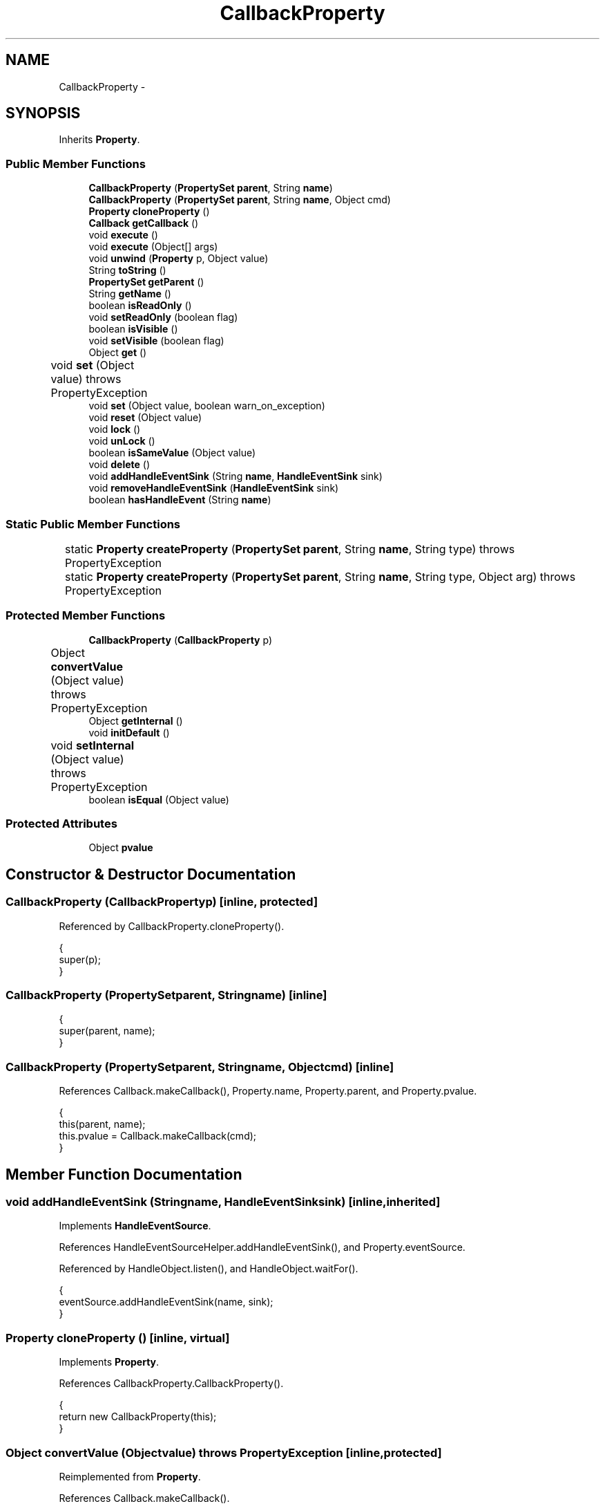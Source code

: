 .TH "CallbackProperty" 3 "Tue Nov 27 2012" "Version 3.2" "Octave" \" -*- nroff -*-
.ad l
.nh
.SH NAME
CallbackProperty \- 
.SH SYNOPSIS
.br
.PP
.PP
Inherits \fBProperty\fP\&.
.SS "Public Member Functions"

.in +1c
.ti -1c
.RI "\fBCallbackProperty\fP (\fBPropertySet\fP \fBparent\fP, String \fBname\fP)"
.br
.ti -1c
.RI "\fBCallbackProperty\fP (\fBPropertySet\fP \fBparent\fP, String \fBname\fP, Object cmd)"
.br
.ti -1c
.RI "\fBProperty\fP \fBcloneProperty\fP ()"
.br
.ti -1c
.RI "\fBCallback\fP \fBgetCallback\fP ()"
.br
.ti -1c
.RI "void \fBexecute\fP ()"
.br
.ti -1c
.RI "void \fBexecute\fP (Object[] args)"
.br
.ti -1c
.RI "void \fBunwind\fP (\fBProperty\fP p, Object value)"
.br
.ti -1c
.RI "String \fBtoString\fP ()"
.br
.ti -1c
.RI "\fBPropertySet\fP \fBgetParent\fP ()"
.br
.ti -1c
.RI "String \fBgetName\fP ()"
.br
.ti -1c
.RI "boolean \fBisReadOnly\fP ()"
.br
.ti -1c
.RI "void \fBsetReadOnly\fP (boolean flag)"
.br
.ti -1c
.RI "boolean \fBisVisible\fP ()"
.br
.ti -1c
.RI "void \fBsetVisible\fP (boolean flag)"
.br
.ti -1c
.RI "Object \fBget\fP ()"
.br
.ti -1c
.RI "void \fBset\fP (Object value)  throws PropertyException 	"
.br
.ti -1c
.RI "void \fBset\fP (Object value, boolean warn_on_exception)"
.br
.ti -1c
.RI "void \fBreset\fP (Object value)"
.br
.ti -1c
.RI "void \fBlock\fP ()"
.br
.ti -1c
.RI "void \fBunLock\fP ()"
.br
.ti -1c
.RI "boolean \fBisSameValue\fP (Object value)"
.br
.ti -1c
.RI "void \fBdelete\fP ()"
.br
.ti -1c
.RI "void \fBaddHandleEventSink\fP (String \fBname\fP, \fBHandleEventSink\fP sink)"
.br
.ti -1c
.RI "void \fBremoveHandleEventSink\fP (\fBHandleEventSink\fP sink)"
.br
.ti -1c
.RI "boolean \fBhasHandleEvent\fP (String \fBname\fP)"
.br
.in -1c
.SS "Static Public Member Functions"

.in +1c
.ti -1c
.RI "static \fBProperty\fP \fBcreateProperty\fP (\fBPropertySet\fP \fBparent\fP, String \fBname\fP, String type)  throws PropertyException 	"
.br
.ti -1c
.RI "static \fBProperty\fP \fBcreateProperty\fP (\fBPropertySet\fP \fBparent\fP, String \fBname\fP, String type, Object arg)  throws PropertyException 	"
.br
.in -1c
.SS "Protected Member Functions"

.in +1c
.ti -1c
.RI "\fBCallbackProperty\fP (\fBCallbackProperty\fP p)"
.br
.ti -1c
.RI "Object \fBconvertValue\fP (Object value)  throws PropertyException 	"
.br
.ti -1c
.RI "Object \fBgetInternal\fP ()"
.br
.ti -1c
.RI "void \fBinitDefault\fP ()"
.br
.ti -1c
.RI "void \fBsetInternal\fP (Object value)  throws PropertyException 	"
.br
.ti -1c
.RI "boolean \fBisEqual\fP (Object value)"
.br
.in -1c
.SS "Protected Attributes"

.in +1c
.ti -1c
.RI "Object \fBpvalue\fP"
.br
.in -1c
.SH "Constructor & Destructor Documentation"
.PP 
.SS "\fBCallbackProperty\fP (\fBCallbackProperty\fPp)\fC [inline, protected]\fP"
.PP
Referenced by CallbackProperty\&.cloneProperty()\&.
.PP
.nf
        {
                super(p);
        }
.fi
.SS "\fBCallbackProperty\fP (\fBPropertySet\fPparent, Stringname)\fC [inline]\fP"
.PP
.nf
        {
                super(parent, name);
        }
.fi
.SS "\fBCallbackProperty\fP (\fBPropertySet\fPparent, Stringname, Objectcmd)\fC [inline]\fP"
.PP
References Callback\&.makeCallback(), Property\&.name, Property\&.parent, and Property\&.pvalue\&.
.PP
.nf
        {
                this(parent, name);
                this\&.pvalue = Callback\&.makeCallback(cmd);
        }
.fi
.SH "Member Function Documentation"
.PP 
.SS "void \fBaddHandleEventSink\fP (Stringname, \fBHandleEventSink\fPsink)\fC [inline, inherited]\fP"
.PP
Implements \fBHandleEventSource\fP\&.
.PP
References HandleEventSourceHelper\&.addHandleEventSink(), and Property\&.eventSource\&.
.PP
Referenced by HandleObject\&.listen(), and HandleObject\&.waitFor()\&.
.PP
.nf
        {
                eventSource\&.addHandleEventSink(name, sink);
        }
.fi
.SS "\fBProperty\fP \fBcloneProperty\fP ()\fC [inline, virtual]\fP"
.PP
Implements \fBProperty\fP\&.
.PP
References CallbackProperty\&.CallbackProperty()\&.
.PP
.nf
        {
                return new CallbackProperty(this);
        }
.fi
.SS "Object \fBconvertValue\fP (Objectvalue)  throws \fBPropertyException\fP 	\fC [inline, protected]\fP"
.PP
Reimplemented from \fBProperty\fP\&.
.PP
References Callback\&.makeCallback()\&.
.PP
.nf
        {
                if (value == null)
                        return value;
                
                Callback cb = Callback\&.makeCallback(value);

                if (cb != null)
                        return cb;
                else
                        throw new PropertyException('invalid property value - ' + value\&.toString());
        }
.fi
.SS "static \fBProperty\fP \fBcreateProperty\fP (\fBPropertySet\fPparent, Stringname, Stringtype)  throws \fBPropertyException\fP 	\fC [inline, static, inherited]\fP"
.PP
References Property\&.name, and Property\&.parent\&.
.PP
Referenced by Property\&.createProperty()\&.
.PP
.nf
        {
                if (type\&.equals('double'))
                        return new DoubleProperty(parent, name);
                else if (type\&.equals('string'))
                        return new StringProperty(parent, name);
                return null;
        }
.fi
.SS "static \fBProperty\fP \fBcreateProperty\fP (\fBPropertySet\fPparent, Stringname, Stringtype, Objectarg)  throws \fBPropertyException\fP 	\fC [inline, static, inherited]\fP"
.PP
References Property\&.createProperty(), Property\&.name, Property\&.parent, and Property\&.set()\&.
.PP
.nf
        {
                if (type\&.equals('radio'))
                {
                        String[] values = ((String)arg)\&.split('|');
                        return new RadioProperty(parent, name, values, '');
                }
                else
                {
                        Property p = createProperty(parent, name, type);
                        if (p != null)
                                p\&.set(arg);
                        return p;
                }
        }
.fi
.SS "void \fBdelete\fP ()\fC [inline, inherited]\fP"
.PP
References HandleEventSourceHelper\&.delete(), and Property\&.eventSource\&.
.PP
.nf
        {
                eventSource\&.delete();
        }
.fi
.SS "void \fBexecute\fP ()\fC [inline]\fP"
.PP
Referenced by UIPanelObject\&.componentResized(), FigureObject\&.componentResized(), HandleObject\&.delete(), HandleObject\&.doButtonDownFcn(), HandleObject\&.validate(), and FigureObject\&.windowClosing()\&.
.PP
.nf
        {
                execute(new Object[0]);
        }
.fi
.SS "void \fBexecute\fP (Object[]args)\fC [inline]\fP"
.PP
References Callback\&.execute(), CallbackProperty\&.getCallback(), and Property\&.getParent()\&.
.PP
.nf
        {
                Callback cb = getCallback();
                if (cb != null)
                        cb\&.execute((HandleObject)getParent(), args);
        }
.fi
.SS "Object \fBget\fP ()\fC [inline, inherited]\fP"
.PP
Reimplemented in \fBNotImplProperty\fP\&.
.PP
References Property\&.getInternal()\&.
.PP
Referenced by BarseriesObject\&.BarseriesObject(), BarseriesObject\&.doLayout(), AxesObject\&.doZoom(), HandleObject\&.get(), LegendObject\&.LegendObject(), LegendObject\&.makeItemFromLine(), LegendObject\&.propertyChanged(), UnwindHandleObject\&.swapValues(), and CheckBoxControl\&.update()\&.
.PP
.nf
        {
                /* TODO: needed?
                if (!lockNotify)
                {
                        Iterator it = listenerList\&.iterator();
                        while (it\&.hasNext())
                                ((PropertyListener)it\&.next())\&.propertyGetting(this);
                }
                */
                return getInternal();
        }
.fi
.SS "\fBCallback\fP \fBgetCallback\fP ()\fC [inline]\fP"
.PP
References Property\&.pvalue\&.
.PP
Referenced by CallbackProperty\&.execute(), CallbackProperty\&.getInternal(), CallbackProperty\&.toString(), and CallbackProperty\&.unwind()\&.
.PP
.nf
        {
                return (Callback)pvalue;
        }
.fi
.SS "Object \fBgetInternal\fP ()\fC [inline, protected]\fP"
.PP
Reimplemented from \fBProperty\fP\&.
.PP
References Callback\&.get(), and CallbackProperty\&.getCallback()\&.
.PP
.nf
        {
                Callback cb = getCallback();
                if (cb != null)
                        return cb\&.get();
                return null;
        }
.fi
.SS "String \fBgetName\fP ()\fC [inline, inherited]\fP"
.PP
References Property\&.name\&.
.PP
Referenced by PropertySet\&.addProperty(), AxesObject\&.autoAxis(), NotImplProperty\&.get(), PropertySet\&.getNames(), NotImplProperty\&.set(), Property\&.set(), and PropertySet\&.show()\&.
.PP
.nf
        {
                return name;
        }
.fi
.SS "\fBPropertySet\fP \fBgetParent\fP ()\fC [inline, inherited]\fP"
.PP
References Property\&.parent\&.
.PP
Referenced by CallbackProperty\&.execute(), NotImplProperty\&.get(), Property\&.initDefault(), HandleObject\&.listen(), NotImplProperty\&.set(), and Property\&.set()\&.
.PP
.nf
        {
                return parent;
        }
.fi
.SS "boolean \fBhasHandleEvent\fP (Stringname)\fC [inline, inherited]\fP"
.PP
Implements \fBHandleEventSource\fP\&.
.PP
References Property\&.eventSource, and HandleEventSourceHelper\&.hasHandleEvent()\&.
.PP
.nf
        {
                return eventSource\&.hasHandleEvent(name);
        }
.fi
.SS "void \fBinitDefault\fP ()\fC [inline, protected, inherited]\fP"
.PP
References HandleObject\&.getDefaultProperty(), Property\&.getParent(), HandleObject\&.getType(), Property\&.name, Property\&.parent, and Property\&.pvalue\&.
.PP
Referenced by Property\&.Property()\&.
.PP
.nf
        {
                HandleObject parent = (HandleObject)getParent();
                String defname = 'default' + parent\&.getType() + name;
                Property p = parent\&.getDefaultProperty(defname);

                if (p != null)
                        pvalue = p\&.pvalue;
        }
.fi
.SS "boolean \fBisEqual\fP (Objectvalue)\fC [inline, protected, inherited]\fP"
.PP
Reimplemented in \fBTextProperty\fP\&.
.PP
References Property\&.pvalue\&.
.PP
Referenced by Property\&.isSameValue(), and Property\&.set()\&.
.PP
.nf
        {
                /*Object v = getInternal();*/
                Object v = pvalue;
                return (value == null ? v == null : value\&.equals(v));
        }
.fi
.SS "boolean \fBisReadOnly\fP ()\fC [inline, inherited]\fP"
.PP
References Property\&.readOnly\&.
.PP
.nf
        {
                return readOnly;
        }
.fi
.SS "boolean \fBisSameValue\fP (Objectvalue)\fC [inline, inherited]\fP"
.PP
References Property\&.convertValue(), and Property\&.isEqual()\&.
.PP
Referenced by HandleObject\&.waitFor()\&.
.PP
.nf
        {
                try
                {
                        value = convertValue(value);
                        return isEqual(value);
                }
                catch (PropertyException e)
                {
                        return false;
                }
        }
.fi
.SS "boolean \fBisVisible\fP ()\fC [inline, inherited]\fP"
.PP
References Property\&.visible\&.
.PP
Referenced by PropertySet\&.getNames(), and PropertySet\&.show()\&.
.PP
.nf
        {
                return visible;
        }
.fi
.SS "void \fBlock\fP ()\fC [inline, inherited]\fP"
.PP
References Property\&.lockNotify\&.
.PP
.nf
        {
                lockNotify = true;
        }
.fi
.SS "void \fBremoveHandleEventSink\fP (\fBHandleEventSink\fPsink)\fC [inline, inherited]\fP"
.PP
Implements \fBHandleEventSource\fP\&.
.PP
References Property\&.eventSource, and HandleEventSourceHelper\&.removeHandleEventSink()\&.
.PP
.nf
        {
                eventSource\&.removeHandleEventSink(sink);
        }
.fi
.SS "void \fBreset\fP (Objectvalue)\fC [inline, inherited]\fP"
.PP
References Property\&.lockNotify\&.
.PP
Referenced by BarseriesObject\&.BarseriesObject(), BaseLineObject\&.BaseLineObject(), ColorbarObject\&.buildColorbar(), LegendObject\&.buildLegend(), ColorbarObject\&.ColorbarObject(), HandleObject\&.delete(), LegendObject\&.doLayout(), AxesObject\&.draw(), AxesObject\&.getBaseLine(), ImageObject\&.ImageObject(), LegendObject\&.LegendObject(), LineObject\&.LineObject(), LegendObject\&.makeItemFromLine(), AxesObject\&.makeTextObject(), PatchObject\&.PatchObject(), FigureObject\&.print(), LineObject\&.propertyChanged(), BarseriesObject\&.propertyChanged(), TextObject\&.propertyChanged(), SurfaceObject\&.propertyChanged(), AxesObject\&.propertyChanged(), AxesObject\&.reset(), GraphicObject\&.set(), SurfaceObject\&.SurfaceObject(), UnwindHandleObject\&.swapValues(), TextObject\&.TextObject(), CheckBoxControl\&.update(), EditControl\&.update(), PopupMenuControl\&.update(), Edit2Control\&.update(), ListBoxControl\&.update(), AxesObject\&.updateXFormMatrices(), LineObject\&.validate(), SurfaceObject\&.validate(), and PatchObject\&.validate()\&.
.PP
.nf
        {
                boolean oldLockNotify = lockNotify;

                lockNotify = true;
                try { set(value); }
                catch (PropertyException e)
                {
                        System\&.err\&.println('WARNING: exception during property reset: ' + e);
                }
                lockNotify = oldLockNotify;
        }
.fi
.SS "void \fBset\fP (Objectvalue)  throws \fBPropertyException\fP 	\fC [inline, inherited]\fP"
.PP
Reimplemented in \fBBooleanProperty\fP, and \fBNotImplProperty\fP\&.
.PP
References Property\&.convertValue(), Property\&.eventSource, HandleEventSourceHelper\&.fireEvent(), Property\&.getName(), Property\&.getParent(), Property\&.isEqual(), Property\&.lockNotify, Property\&.readOnly, Property\&.setFlag, and Property\&.setInternal()\&.
.PP
Referenced by HandleObject\&.autoSet(), BarseriesObject\&.BarseriesObject(), ColorbarObject\&.buildColorbar(), Property\&.createProperty(), BarseriesObject\&.doLayout(), LegendObject\&.doLayout(), ColorbarObject\&.doLocate(), LegendObject\&.doLocate(), AxesObject\&.doZoom(), AxesObject\&.draw(), UIControlObject\&.propertyChanged(), UIPanelObject\&.propertyChanged(), BarseriesObject\&.propertyChanged(), LegendObject\&.propertyChanged(), PatchObject\&.propertyChanged(), AxesObject\&.propertyChanged(), HandleObject\&.set(), AxesObject\&.unZoom(), ColorbarObject\&.updateActivePosition(), LegendObject\&.updateActivePosition(), SurfaceObject\&.updateColorMinMax(), ColorbarObject\&.updateImageFromColormap(), GroupObject\&.updateLimits(), BaseLineObject\&.updateLine(), ImageObject\&.updateMinMax(), LineObject\&.updateMinMax(), SurfaceObject\&.updateMinMax(), PatchObject\&.updateMinMax(), and TextObject\&.updateMinMax()\&.
.PP
.nf
        {
                if (readOnly)
                        throw new PropertyException('read-only property - ' + getName());

                value = convertValue(value);
                if (isEqual(value))
                {
                        //System\&.out\&.println(getName() + ': identical value, not setting - ' + value\&.toString());
                        return;
                }

                if (setFlag)
                {
                        System\&.out\&.println('WARNING: ' + getName() + '\&.set (' + ((HandleObject)getParent())\&.getHandle() + '): recursive behavior detected, not setting');
                        Thread\&.dumpStack();
                        return;
                }

                setFlag = true;
                try
                {
                        /* TODO: needed?
                        if (!lockNotify)
                        {
                                Iterator it = listenerList\&.iterator();
                                while (it\&.hasNext())
                                        ((PropertyListener)it\&.next())\&.propertySetting(this, value);
                        }
                        */
                        setInternal(value);
                        if (!lockNotify)
                        {
                                eventSource\&.fireEvent('PropertyChanged');
                        }
                        setFlag = false;
                }
                catch (Exception e)
                {
                        setFlag = false;
                        if (e instanceof PropertyException)
                                throw (PropertyException)e;
                        else
                                throw new PropertyException(e);
                }
        }
.fi
.SS "void \fBset\fP (Objectvalue, booleanwarn_on_exception)\fC [inline, inherited]\fP"
.PP
References Property\&.getName()\&.
.PP
.nf
        {
                try { set(value); }
                catch (PropertyException e)
                {
                        if (warn_on_exception)
                        {
                                System\&.out\&.println('WARNING: ' + getName() + '\&.set: exception occured');
                                e\&.printStackTrace();
                        }
                }
        }
.fi
.SS "void \fBsetInternal\fP (Objectvalue)  throws \fBPropertyException\fP 	\fC [inline, protected, inherited]\fP"
.PP
Reimplemented in \fBArrayProperty\fP, and \fBTextProperty\fP\&.
.PP
References Property\&.pvalue\&.
.PP
Referenced by Property\&.set()\&.
.PP
.nf
        {
                pvalue = value;
        }
.fi
.SS "void \fBsetReadOnly\fP (booleanflag)\fC [inline, inherited]\fP"
.PP
References Property\&.readOnly\&.
.PP
.nf
        {
                readOnly = flag;
        }
.fi
.SS "void \fBsetVisible\fP (booleanflag)\fC [inline, inherited]\fP"
.PP
References Property\&.visible\&.
.PP
Referenced by AxesObject\&.AxesObject(), BarseriesObject\&.BarseriesObject(), BaseLineObject\&.BaseLineObject(), FigureObject\&.FigureObject(), GraphicObject\&.GraphicObject(), and PatchObject\&.PatchObject()\&.
.PP
.nf
        {
                visible = flag;
        }
.fi
.SS "String \fBtoString\fP ()\fC [inline]\fP"
.PP
References CallbackProperty\&.getCallback()\&.
.PP
.nf
        {
                Callback cb = getCallback();
                if (cb != null)
                        return cb\&.toString();
                return '';
        }
.fi
.SS "void \fBunLock\fP ()\fC [inline, inherited]\fP"
.PP
References Property\&.lockNotify\&.
.PP
Referenced by HandleObject\&.addProperty(), and PropertySet\&.validate()\&.
.PP
.nf
        {
                lockNotify = false;
        }
.fi
.SS "void \fBunwind\fP (\fBProperty\fPp, Objectvalue)\fC [inline]\fP"
.PP
References CallbackProperty\&.getCallback(), and Callback\&.unwind()\&.
.PP
Referenced by HandleObject\&.doButtonDownFcn()\&.
.PP
.nf
        {
                Callback cb = getCallback();
                if (cb != null)
                        cb\&.unwind(p, value);
        }
.fi
.SH "Member Data Documentation"
.PP 
.SS "Object \fBpvalue\fP\fC [protected, inherited]\fP"
.PP
Referenced by HandleObjectListProperty\&.addElement(), ArrayProperty\&.ArrayProperty(), BooleanProperty\&.BooleanProperty(), CallbackProperty\&.CallbackProperty(), ColorProperty\&.ColorProperty(), HandleObjectListProperty\&.contains(), DoubleProperty\&.DoubleProperty(), DoubleRadioProperty\&.DoubleRadioProperty(), DoubleProperty\&.doubleValue(), DoubleRadioProperty\&.doubleValue(), HandleObjectListProperty\&.elementAt(), DoubleProperty\&.floatValue(), StringArrayProperty\&.getArray(), CallbackProperty\&.getCallback(), ArrayProperty\&.getClassName(), ColorProperty\&.getColor(), ArrayProperty\&.getDim(), TextProperty\&.getInternal(), Property\&.getInternal(), ColorProperty\&.getInternal(), ArrayProperty\&.getMatrix(), ArrayProperty\&.getNDims(), ObjectProperty\&.getObject(), TextProperty\&.getText(), RadioProperty\&.getValue(), VectorProperty\&.getVector(), HandleObjectListProperty\&.getVisibleObjects(), HandleObjectListProperty\&.HandleObjectListProperty(), Property\&.initDefault(), DoubleProperty\&.intValue(), DoubleRadioProperty\&.is(), ColorProperty\&.is(), DoubleRadioProperty\&.isDouble(), ArrayProperty\&.isEmpty(), TextProperty\&.isEqual(), Property\&.isEqual(), ColorProperty\&.isSet(), HandleObjectListProperty\&.iterator(), LineStyleProperty\&.LineStyleProperty(), MarkerProperty\&.MarkerProperty(), ObjectProperty\&.ObjectProperty(), Property\&.Property(), RadioProperty\&.RadioProperty(), HandleObjectListProperty\&.removeAllElements(), HandleObjectListProperty\&.removeElement(), TextProperty\&.setInternal(), Property\&.setInternal(), HandleObjectListProperty\&.size(), StringArrayProperty\&.StringArrayProperty(), StringProperty\&.StringProperty(), TextProperty\&.TextProperty(), ObjectProperty\&.toString(), StringProperty\&.toString(), RadioProperty\&.toString(), DoubleRadioProperty\&.toString(), VectorProperty\&.toString(), ArrayProperty\&.toString(), ColorProperty\&.toString(), and VectorProperty\&.VectorProperty()\&.

.SH "Author"
.PP 
Generated automatically by Doxygen for Octave from the source code\&.
